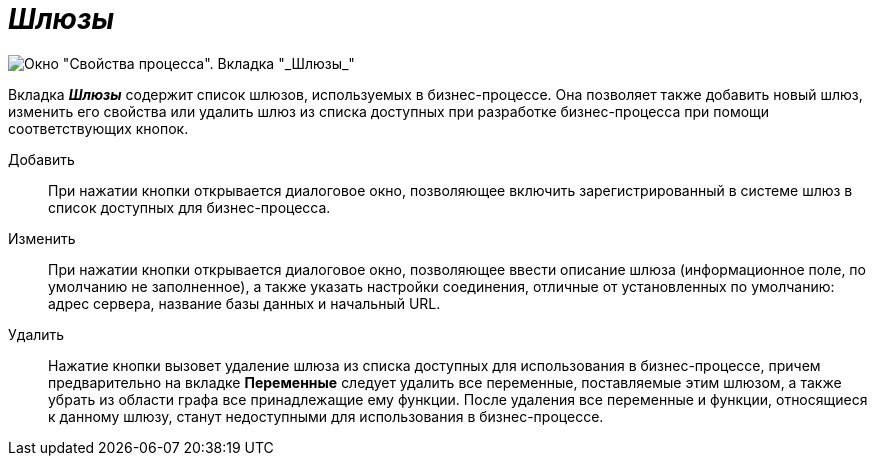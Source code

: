 = _Шлюзы_

image::Properties_of_Process_Tab_Gate.png[ Окно "Свойства процесса". Вкладка "_Шлюзы_"]

Вкладка *_Шлюзы_* содержит список шлюзов, используемых в бизнес-процессе. Она позволяет также добавить новый шлюз, изменить его свойства или удалить шлюз из списка доступных при разработке бизнес-процесса при помощи соответствующих кнопок.

Добавить::
  При нажатии кнопки открывается диалоговое окно, позволяющее включить зарегистрированный в системе шлюз в список доступных для бизнес-процесса.
Изменить::
  При нажатии кнопки открывается диалоговое окно, позволяющее ввести описание шлюза (информационное поле, по умолчанию не заполненное), а также указать настройки соединения, отличные от установленных по умолчанию: адрес сервера, название базы данных и начальный URL.
Удалить::
  Нажатие кнопки вызовет удаление шлюза из списка доступных для использования в бизнес-процессе, причем предварительно на вкладке *Переменные* следует удалить все переменные, поставляемые этим шлюзом, а также убрать из области графа все принадлежащие ему функции. После удаления все переменные и функции, относящиеся к данному шлюзу, станут недоступными для использования в бизнес-процессе.



